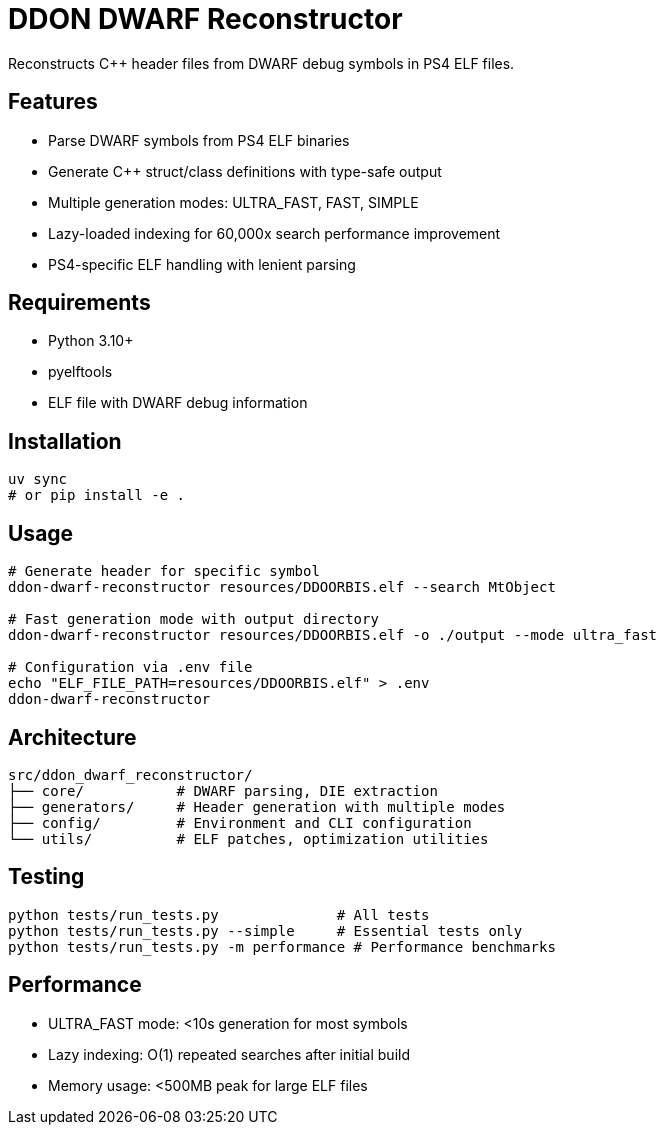 = DDON DWARF Reconstructor

Reconstructs C++ header files from DWARF debug symbols in PS4 ELF files.

== Features

* Parse DWARF symbols from PS4 ELF binaries
* Generate C++ struct/class definitions with type-safe output
* Multiple generation modes: ULTRA_FAST, FAST, SIMPLE
* Lazy-loaded indexing for 60,000x search performance improvement
* PS4-specific ELF handling with lenient parsing

== Requirements

* Python 3.10+
* pyelftools
* ELF file with DWARF debug information

== Installation

[source,bash]
----
uv sync
# or pip install -e .
----

== Usage

[source,bash]
----
# Generate header for specific symbol
ddon-dwarf-reconstructor resources/DDOORBIS.elf --search MtObject

# Fast generation mode with output directory
ddon-dwarf-reconstructor resources/DDOORBIS.elf -o ./output --mode ultra_fast

# Configuration via .env file
echo "ELF_FILE_PATH=resources/DDOORBIS.elf" > .env
ddon-dwarf-reconstructor
----

== Architecture

[source]
----
src/ddon_dwarf_reconstructor/
├── core/           # DWARF parsing, DIE extraction
├── generators/     # Header generation with multiple modes
├── config/         # Environment and CLI configuration
└── utils/          # ELF patches, optimization utilities
----

== Testing

[source,bash]
----
python tests/run_tests.py              # All tests
python tests/run_tests.py --simple     # Essential tests only
python tests/run_tests.py -m performance # Performance benchmarks
----

== Performance

* ULTRA_FAST mode: <10s generation for most symbols
* Lazy indexing: O(1) repeated searches after initial build
* Memory usage: <500MB peak for large ELF files
